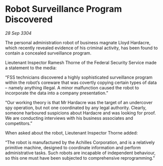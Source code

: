 * Robot Surveillance Program Discovered

/28 Sep 3304/

The personal administration robot of business magnate Lloyd Hardacre, which recently revealed evidence of his criminal activity, has been found to contain a concealed surveillance program. 

Lieutenant Inspector Ramesh Thorne of the Federal Security Service made a statement to the media: 

“FSS technicians discovered a highly sophisticated surveillance program within the robot’s coreware that was covertly copying certain types of data – namely anything illegal. A minor malfunction caused the robot to incorporate the data into a company presentation.” 

“Our working theory is that Mr Hardacre was the target of an undercover spy operation, but not one coordinated by any legal authority. Clearly, someone harboured suspicions about Hardacre and was looking for proof. We are conducting interviews with his business associates and competitors.” 

When asked about the robot, Lieutenant Inspector Thorne added: 

“The robot is manufactured by the Achilles Corporation, and is a relatively primitive machine, designed to coordinate information and perform administrative tasks. Such robots are incapable of independent behaviour, so this one must have been subjected to comprehensive reprogramming.”